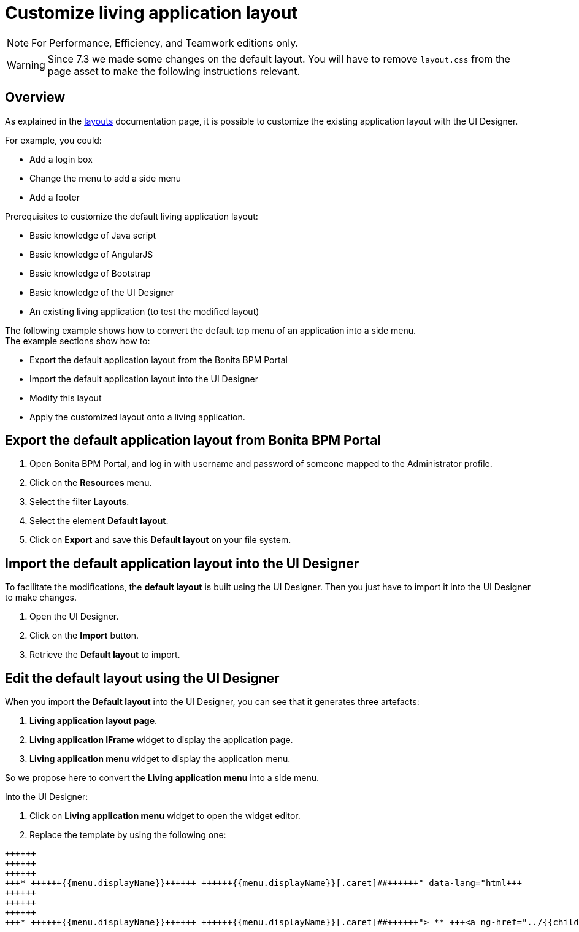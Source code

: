 = Customize living application layout
:description: [NOTE]

[NOTE]
====

For Performance, Efficiency, and Teamwork editions only.
====

[WARNING]
====

Since 7.3 we made some changes on the default layout. You will have to remove `layout.css` from the page asset to make the following instructions relevant.
====

## Overview

As explained in the xref:layouts.adoc[layouts] documentation page, it is possible to customize the existing application layout with the UI Designer.

For example, you could:

* Add a login box
* Change the menu to add a side menu
* Add a footer

Prerequisites to customize the default living application layout:

* Basic knowledge of Java script
* Basic knowledge of AngularJS
* Basic knowledge of Bootstrap
* Basic knowledge of the UI Designer
* An existing living application (to test the modified layout)

The following example shows how to convert the default top menu of an application into a side menu. +
The example sections show how to:

* Export the default application layout from the Bonita BPM Portal
* Import the default application layout into the UI Designer
* Modify this layout
* Apply the customized layout onto a living application.

## Export the default application layout from Bonita BPM Portal

. Open Bonita BPM Portal, and log in with username and password of someone mapped to the Administrator profile.
. Click on the *Resources* menu.
. Select the filter *Layouts*.
. Select the element *Default layout*.
. Click on *Export* and save this *Default layout* on your file system.

== Import the default application layout into the UI Designer

To facilitate the modifications, the *default layout* is built using the UI Designer. Then you just have to import it into the UI Designer to make changes.

. Open the UI Designer.
. Click on the *Import* button.
. Retrieve the *Default layout* to import.

== Edit the default layout using the UI Designer

When you import the *Default layout* into the UI Designer, you can see that it generates three artefacts:

. *Living application layout page*.
. *Living application IFrame* widget to display the application page.
. *Living application menu* widget to display the application menu.

So we propose here to convert the *Living application menu* into a side menu.

Into the UI Designer:

. Click on *Living application menu* widget to open the widget editor.
. Replace the template by using the following one:
```html+++<div class="container" style="height:100%">++++++<div class="row">++++++<div id="leftCol">++++++<div class="well">+++* +++<a ng-if="!ctrl.isParentMenu(menu)" ng-href="../{{menu.applicationPageId.token}}/" ng-click="ctrl.reload()">+++{{menu.displayName}}+++</a>+++ +++<a ng-if="ctrl.isParentMenu(menu)" dropdown-toggle="">+++{{menu.displayName}}[.caret]##+++</a>+++
 ** +++<a ng-href="../{{childMenu.applicationPageId.token}}/" ng-click="ctrl.reload()">+++{{childMenu.displayName}}+++</a>++++++</div>++++++</div>++++++</div>++++++</div>+++

```

. Click on *Save*.
. Return to the UI Designer home page.
. Click on *Living application layout page*.
. Drag and drop the existing *living application Menu* on the left side of the *living application IFrame*.
. Resize the *living Application Menu* by setting the width to 2.
. Resize the *living Application IFrame* by setting the width to 10.
. Click on *Save*.

== Export the Side menu layout on your file system

Once your changes are made, save the new layout using a new name and then export it.

. Rename it into *SideMenuLayout*.
. Click on *Save*.
. Click on the *Export* button.

== Import the *Side Menu Layout* into the portal

. Open the Bonita BPM Portal, and again log in with username and password of someone mapped to the Administrator profile.
. Click on the *Resources* menu.
. Click on *Add*.
. Add the new *Side Menu Layout Page*.
. Click *Next*.
. Click *Confirm*.

== Configure your living application to use the modified layout

. Click on the *Applications* menu.
. Click on the edit action *...* of your living application.
. In the *Look & Feel* section, click on the layout link
. Select the *Side Menu layout*
. Click on the validation button
. In the application details section, click on the URL link to navigate to your living application.
. See your new application layout with a side menu.
. Feel free to add lots of new improvements to create the layout that fits your needs.

== Troubleshooting

=== Living application layout log 3 error 500 on loading

This issue has been fixed in the 7.3.0 version ("[BS-14885] - Living application layout log 3 error 500 on loading").
If you want to import a custom layout created with an oldest UIDesigner version (7.2.x or lower) in a 7.3.0 (or greater) version, you have to perform the following
steps to prevent the issue to occur.

. Import the CustomLayout_7.2.x in UIDesigner 7.3.3
. Export the default layout from Bonita Portal
. Import the default layout and confirm the overwrite of custom widgets
. Open the CustomLayout_7.2.x Layout and remove the 3 variables AuthorizeApplicationAPI, AuthorizeApplicationPageAPI and AuthorizeApplicationMenuAPI (as shown below)
Those variables are responsible of the SEVERE error logs on server.
. Select the iFrame widget and set the reziseToContent option to yes
. Save then Export the layout (feel free to rename the layout if you want)
. On Bonita Portal server edit the layout and import the newly exported layout
. confirm all the messages
. Validate that your application has a layout that fits your requirements.
